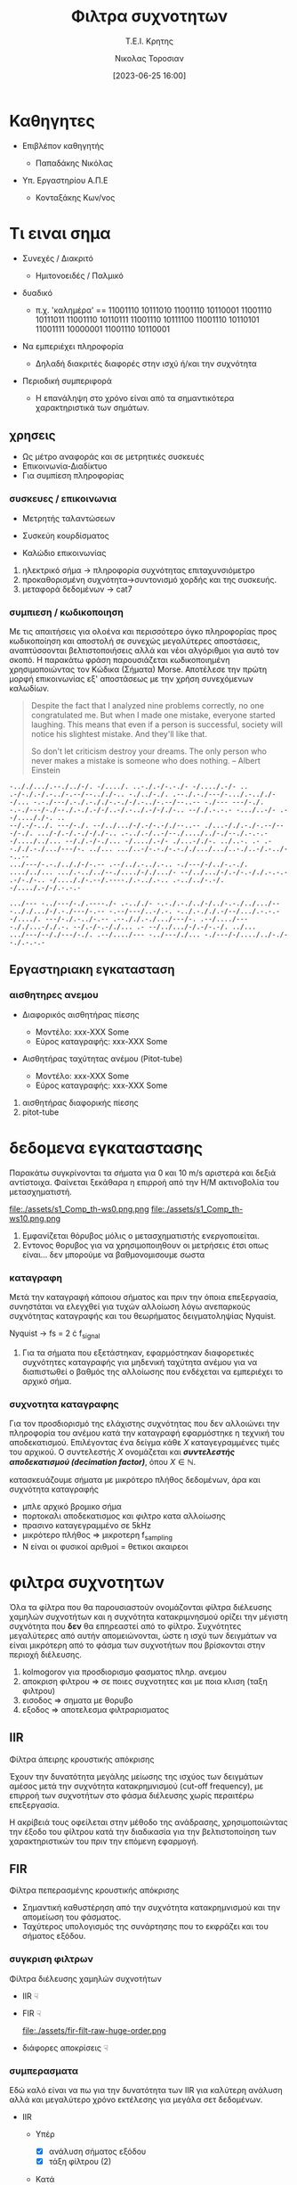 :REVEAL_PROPERTIES:
#+REVEAL_THEME: moon
#+REVEAL_HLEVEL: 2
#+REVEAL_TITLE_SLIDE: <h2>%t</h2> <h3>%s</h3> <p>%a</p> <p>%d</<p>
#+OPTIONS: num:nil timestamp:nil toc:nil
#+REVEAL_INIT_OPTIONS: width:1920, height:1080, controlsLayout: 'edges', hash: true, history: false, respondToHashChanges: true
:END:
:ORG_PROPERTIES:

#+STARTUP: latexpreview
#+OPTIONS: tags:t
#+EXPORT_SELECT_TAGS: export
#+EXPORT_EXCLUDE_TAGS: noexport
#+EXCLUDE_TAGS: noexport
#+TAGS:  noexport(n)

:END:
:DOC_PROPERTIES:
#+TITLE: Φιλτρα συχνοτητων
#+SUBTITLE: Τ.Ε.Ι. Κρητης
#+AUTHOR: Νικολας Τοροσιαν
#+DATE:[2023-06-25 16:00]
:END:
* Καθηγητες
#+REVEAL_HTML: <div style="align-items:center;width:100%;">
- Επιβλέπον καθηγητής
  #+ATTR_REVEAL: :frag (highlight-green)
  - Παπαδάκης Νικόλας
- Υπ. Εργαστηρίου Α.Π.Ε
  #+ATTR_REVEAL: :frag (highlight-red)
  - Κονταξάκης Κωv/νος
* Τι ειναι σημα
#+ATTR_REVEAL: :frag (fade-left)
- Συνεχές / Διακριτό
  #+ATTR_REVEAL: :frag (fade-in-then-semi-out)
  + Ημιτονοειδές / Παλμικό

#+ATTR_REVEAL: :frag (appear)
- δυαδικό
  #+ATTR_REVEAL: :frag (fade-in-then-semi-out)
  + π.χ. 'καλημέρα' == 11001110 10111010 11001110 10110001 11001110 10111011 11001110 10110111 11001110 10111100 11001110 10110101 11001111 10000001 11001110 10110001

#+ATTR_REVEAL: :frag (appear)
- Να εμπεριέχει πληροφορία
  #+ATTR_REVEAL: :frag (highlight-blue)
  #+ATTR_REVEAL: :frag (fade-in-then-semi-out)
  + Δηλαδή διακριτές διαφορές στην ισχύ ή/και την συχνότητα

#+ATTR_REVEAL: :frag (appear)
- Περιοδική συμπεριφορά
  #+ATTR_REVEAL: :frag (highlight-blue)
  #+ATTR_REVEAL: :frag (fade-in-then-semi-out)
  + Η επανάληψη στο χρόνο είναι από τα σημαντικότερα χαρακτηριστικά των σημάτων.
** χρησεις
#+ATTR_REVEAL: :frag (fade-left)
+ Ως μέτρο αναφοράς και σε μετρητικές συσκευές
+ Επικοινωνία-Διαδίκτυο
+ Για συμπίεση πληροφορίας
*** συσκευες / επικοινωνια
#+REVEAL_HTML: <div style="display:flex;align-items:center;width:180%;">
    #+ATTR_REVEAL: :frag (fade-left)
    #+ATTR_HTML: :align left
    - Μετρητής ταλαντώσεων
      #+ATTR_HTML: :align left
      [[file:./assets/viberx2t.png]]

    #+ATTR_REVEAL: :frag (fade-right)
    #+ATTR_HTML: :align right
    - Συσκεύη κουρδίσματος
      #+ATTR_HTML: :align right
      [[file:./assets/diapasont.png]]

    #+ATTR_REVEAL: :frag (fade-up)
    #+ATTR_HTML: :align right
    - Καλώδιο επικοινωνίας
      #+ATTR_HTML: :align right
      [[file:./assets/cat7-cable.png]]

#+BEGIN_NOTES
1. ηλεκτρικό σήμα -> πληροφορία συχνότητας επιταχυνσιόμετρο
2. προκαθορισμένη συχνότητα->συντονισμό χορδής και της συσκευής.
3. μεταφορά δεδομένων -> cat7
#+END_NOTES
*** συμπιεση / κωδικοποιηση
Με τις απαιτήσεις για ολοένα και περισσότερο όγκο πληροφορίας προς κωδικοποίηση και αποστολή σε συνεχώς μεγαλύτερες αποστάσεις, αναπτύσσονται βελτιστοποιήσεις αλλά και νέοι αλγόριθμοι για αυτό τον σκοπό. Η παρακάτω φράση παρουσιάζεται κωδικοποιημένη χρησιμοποιώντας τον Κώδικα (Σήματα) Morse. Αποτέλεσε την πρώτη μορφή επικοινωνίας εξ' αποστάσεως με την χρήση συνεχόμενων καλωδίων.

#+BEGIN_QUOTE Einstein
Despite the fact that I analyzed nine problems correctly, no one congratulated me. But when I
made one mistake, everyone started laughing. This means that even if a person is successful,
society will notice his slightest mistake. And they'll like that.

So don't let criticism destroy your dreams. The only person who never makes a mistake is
someone who does nothing.
-- Albert Einstein
#+END_QUOTE

#+BEGIN_SRC morse
-.././.../.--./../-/. -/..../. ..-./.-/-.-./- -/..../.-/- .. .-/-./.-/.-../-.--/--.././-.. -./../-./. .--./.-./---/-.../.-.././--/... -.-./---/.-./.-././-.-./-/.-../-.--/--..-- -./--- ---/-./. -.-./---/-./--./.-./.-/-/..-/.-../.-/-/./-.. --/./.-.-.- -.../..-/- .--/...././-. ..
--/.-/-../. ---/-./. --/../.../-/.-/-.-/./--..-- ./...-/./.-./-.--/---/-./. .../-/.-/.-./-/./-.. .-../.-/..-/--./..../../-./--./.-.-.- -/..../../... --/./.-/-./... -/..../.-/- ./...-/./-. ../..-. .- .--././.-./.../---/-. ../... .../..-/-.-./-.-././.../.../..-./..-/.-../--..--
.../---/-.-./.././-/-.-- .--/../.-../.-.. -./---/-/../-.-./. ..../../... .../.-../../--./..../-/./.../- --/../.../-/.-/-.-/./.-.-.- .-/-./-.. -/...././-.--/.----./.-../.-.. .-../../-.-/. -/..../.-/-/.-.-.-

.../--- -../---/-./.----./- .-.././- -.-./.-./../-/../-.-./../.../-- -.././.../-/.-./---/-.-- -.--/---/..-/.-. -../.-././.-/--/.../.-.-.- -/..../. ---/-./.-../-.-- .--././.-./.../---/-. .--/..../--- -././...-/./.-. --/.-/-.-/./... .- --/../.../-/.-/-.-/. ../...
.../---/--/./---/-./. .--/..../--- -../---/./... -./---/-/..../../-./--./.-.-.-
#+END_SRC
** Εργαστηριακη εγκατασταση
#+REVEAL_HTML: <img width="120%">
#+ATTR_REVEAL: :frag (fade-in-then-semi-out)
[[file:./assets/inv_sketch_wt.png]]
*** αισθητηρες ανεμου
#+REVEAL_HTML: <div style="display:flex;align-items:left;margin:auto;">
- Διαφορικός αισθητήρας πίεσης
  #+REVEAL_HTML: <div style="display:flex;align-items:left;width:780px;">
  [[file:./assets/sensor_inner.png]]
  #+REVEAL_HTML: <div style="display:flex;align-items:right;">
  - Μοντέλο: xxx-XXX Some
  - Εύρος καταγραφής: xxx-XXX Some


#+REVEAL_HTML: <div style="display:flex;align-items:right;margin:auto;">
- Αισθητήρας ταχύτητας ανέμου (Pitot-tube)
  #+REVEAL_HTML: <div style="display:flex;align-items:left;width:1080px;">
  [[file:./assets/lab-1scaledit.png]]
  #+REVEAL_HTML: <div style="display:flex;align-items:right;">
  - Μοντέλο: xxx-XXX Some
  - Εύρος καταγραφής: xxx-XXX Some

#+BEGIN_NOTES
1) αισθητήρας διαφορικής πίεσης
2) pitot-tube
#+END_NOTES
* δεδομενα εγκαταστασης
 Παρακάτω συγκρίνονται τα σήματα για 0 και 10 m/s αριστερά και δεξιά αντίστοιχα. Φαίνεται ξεκάθαρα η επιρροή από την Η/Μ ακτινοβολία του μετασχηματιστή.

file:./assets/s1_Comp_th-ws0.png.png
file:./assets/s1_Comp_th-ws10.png.png

#+begin_notes
1. Εμφανίζεται θόρυβος μόλις ο μετασχηματιστής ενεργοποιείται.
2. Εντονος θορυβος για να χρησιμοποιηθουν οι μετρήσεις έτσι οπως είναι... δεν μπορούμε να βαθμονομισουμε σωστα
#+end_notes
*** καταγραφη
Μετά την καταγραφή κάποιου σήματος και πριν την όποια επεξεργασία, συνηστάται να ελεγχθεί για τυχών αλλοίωση λόγω ανεπαρκούς συχνότητας καταγραφής και του θεωρήματος δειγματοληψίας Nyquist.
[[file:./assets/fsComp.png]]
#+begin_notes
Nyquist -> fs = 2 \cdot f_signal
1. Για τα σήματα που εξετάστηκαν, εφαρμόστηκαν διαφορετικές συχνότητες καταγραφής για μηδενική ταχύτητα ανέμου για να διαπιστωθεί ο βαθμός της αλλοίωσης που ενδέχεται να εμπεριέχει το αρχικό σήμα.
#+end_notes
*** συχνοτητα καταγραφης
Για τον προσδιορισμό της ελάχιστης συχνότητας που δεν αλλοιώνει την πληροφορία του ανέμου κατά την καταγραφή εφαρμόστηκε η τεχνική του αποδεκατισμού. Επιλέγοντας ένα δείγμα κάθε \(X\) καταγεγραμμένες τιμές του αρχικού. Ο συντελεστής \(X\) ονομάζεται και /**συντελεστής αποδεκατισμού (decimation factor)**/, όπου \(X \in \mathbb{N} \).

[[file:./assets/anti_aliasing_fir.png]]

#+begin_notes
κατασκευάζουμε σήματα με μικρότερο πλήθος δεδομένων, άρα και συχνότητα καταγραφής
- μπλε αρχικό βρομικο σήμα
- πορτοκαλι αποδεκατισμος και φιλτρο κατα αλλοίωσης
- πρασινο καταγεγραμμένο σε 5kHz
- μικρότερο πλήθος => μικροτερη f_sampling
- Ν είναι οι φυσικοί αριθμοί = θετικοι ακαιρεοι
#+end_notes
* φιλτρα συχνοτητων
Όλα τα φίλτρα που θα παρουσιαστούν ονομάζονται φίλτρα διέλευσης χαμηλών συχνοτήτων και η συχνότητα κατακριμνησμού ορίζει την μέγιστη συχνότητα που *δεν* θα επηρεαστεί από το φίλτρο. Συχνότητες μεγαλύτερες από αυτήν απομειώνονται, ώστε η ισχύ των δειγμάτων να είναι μικρότερη από το φάσμα των συχνοτήτων που βρίσκονται στην περιοχή διέλευσης.

#+REVEAL_HTML: <div style="display:flex;align-items:left;margin:auto;width:60%">
[[file:./gimp_edits/s2-PS-WS10-filt2000_cut.png]]

#+REVEAL_HTML: <div style="display:flex;align-items:right;margin:auto;width:95%;">
[[file:./gimp_edits/s2-PS-WS10-filt2000_uncut.png]]

#+begin_notes
1. kolmogorov για προσδιορισμο φασματος πληρ. ανεμου
2. αποκριση φιλτρου => σε ποιες συχνοτητες και με ποια κλιση (ταξη φιλτρου)
3. εισοδος => σηματα με θορυβο
4. εξοδος => αποτελεσμα φιλτραρισματος
#+end_notes
** IIR
Φίλτρα άπειρης κρουστικής απόκρισης
#+REVEAL_HTML: <div style="display:flex;align-items:left;margin:auto;width:70%;">
Έχουν την δυνατότητα μεγάλης μείωσης της ισχύος των δειγμάτων αμέσος μετά την συχνότητα κατακρημνισμού (cut-off frequency), με επιρροή των συχνοτήτων στο φάσμα διέλευσης χωρίς περαιτέρω επεξεργασία.

#+begin_notes
 Η ακρίβειά τους οφείλεται στην μέθοδο της ανάδρασης, χρησιμοποιώντας την έξοδο του φίλτρου κατά την διαδικασία για την βελτιστοποίηση των χαρακτηριστικών του πριν την επόμενη εφαρμογή.
#+end_notes

#+REVEAL_HTML: <div style="display:flex;align-items:right;margin:auto;width:380%">
[[file:./assets/iir-filt-raw-lp.png]]
** FIR
Φίλτρα πεπερασμένης κρουστικής απόκρισης
#+REVEAL_HTML: <div style="display:flex;align-items:left;margin:auto;width:70%;">
- Σημαντική καθυστέρηση από την συχνότητα κατακρημνισμού και την απομείωση του φάσματος.
- Ταχύτερος υπολογισμός της συνάρτησης που το εκφράζει και του σήματος εξόδου.

#+REVEAL_HTML: <div style="display:flex;align-items:right;margin:auto;width:240%;">
[[file:./assets/fir-filt-raw-huge-order.png]]
*** συγκριση φιλτρων
Φίλτρα διέλευσης χαμηλών συχνοτήτων

#+REVEAL_HTML: <div style="display:flex;align-items:center;width:240%;">
    #+ATTR_HTML: :align left
    - IIR ☟
      #+ATTR_REVEAL: :frag (fade-in)
      #+ATTR_HTML: :align left
      [[file:./assets/iir-filt-raw-lp.png]]
    #+ATTR_HTML: :align right
    - FIR ☟
      #+ATTR_REVEAL: :frag (fade-in)
      #+ATTR_HTML: :align right
      file:./assets/fir-filt-raw-huge-order.png
    #+ATTR_HTML: :align right
    #+ATTR_REVEAL: :frag (fade-in)
    - διάφορες αποκρίσεις ☟
      #+ATTR_HTML: :align right
      #+REVEAL_HTML: <div style="display:flex;align-items:center;height:28%;width:35%;">
      [[file:./assets/Chebyshev Filter Freq Response.png]]
      [[file:./assets/Elliptic Filter Freq Response.png]]
*** συμπερασματα
Εδώ καλό είναι να πω για την δυνατότητα των IIR για καλύτερη ανάλυση αλλά και μεγαλύτερο χρόνο εκτέλεσης για μεγάλα σετ δεδομένων.
#+REVEAL_HTML: <div style="display:flex;align-items:left;margin:auto;width:100%;">
- IIR
  #+ATTR_REVEAL: :frag (fade-in)
  - Υπέρ
    #+ATTR_REVEAL: :frag (highlight-blue)
    - [X] ανάλυση σήματος εξόδου
    - [X] τάξη φίλτρου (2)
  - Κατά
    #+ATTR_REVEAL: :frag (highlight-red)
    - [X] Χρόνος εκτέλεσης
    - [X] καθυστέρηση στο σήμα εξόδου

#+REVEAL_HTML: <div style="display:flex;align-items:right;margin:auto;width:100%;">
- FIR
  #+ATTR_REVEAL: :frag (fade-in)
  - Υπέρ
    #+ATTR_REVEAL: :frag (highlight-red)
    - [X] Χρόνος εκτέλεσης
    - [X] ελαχιστοποίηση καθυστέρησης στο σήμα εξόδου
  - Κατά
    #+ATTR_REVEAL: :frag (highlight-blue)
    - [X] ανάλυση σήματος εξόδου
    - [X] τάξη φίλτρου (22)

#+REVEAL_HTML: <div style="display:flex;align-items:right;margin:auto;width:100%;">
#+ATTR_REVEAL: :frag (fade-left)
- Συνδυασμός φίλτρων:

  Πρώτα θα πρέπει να εφαρμόσουμε το FIR για τον καθαρισμό της πληθώρας του θορύβου με χαμηλή ανάλυση και έπειτα το IIR απομειώνοντας φάσματα θορύβου που αδυνατούμε με το FIR.
* /Ευχαριστω για τον χρονο σας/

* Buttons :noexport:
# <(go to document)>
# <(diss-notes)>
